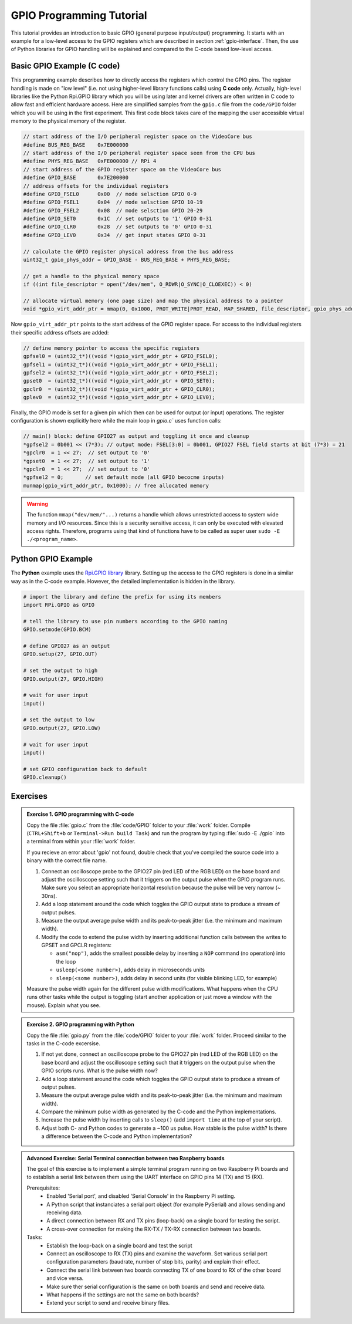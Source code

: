 .. _gpio-tutorial:

=========================
GPIO Programming Tutorial
=========================

This tutorial provides an introduction to basic GPIO (general purpose input/output) programming. It starts with an example for a low-level access to the GPIO registers which are described in section :ref:`gpio-interface`. Then, the use of Python libraries for GPIO handling will be explained and compared to the C-code based low-level access.

.. _gpio-programming-examples:

Basic GPIO Example (C code)
---------------------------
This programming example describes how to directly access the registers which control the GPIO pins. The register handling is made on "low level" (i.e. not using higher-level library functions calls) using **C code** only. Actually, high-level libraries like the Python Rpi.GPIO library which you will be using later and kernel drivers are often written in C code to allow fast and efficient hardware access. Here are simplified samples from the ``gpio.c`` file from the ``code/GPIO`` folder which you will be using in the first experiment. This first code block takes care of the mapping the user accessible virtual memory to the physical memory of the register.

.. code-block:: c

  // start address of the I/O peripheral register space on the VideoCore bus
  #define BUS_REG_BASE    0x7E000000
  // start address of the I/O peripheral register space seen from the CPU bus
  #define PHYS_REG_BASE   0xFE000000 // RPi 4 
  // start address of the GPIO register space on the VideoCore bus
  #define GPIO_BASE       0x7E200000
  // address offsets for the individual registers
  #define GPIO_FSEL0      0x00  // mode selsction GPIO 0-9
  #define GPIO_FSEL1      0x04  // mode selsction GPIO 10-19
  #define GPIO_FSEL2      0x08  // mode selsction GPIO 20-29
  #define GPIO_SET0       0x1C  // set outputs to '1' GPIO 0-31
  #define GPIO_CLR0       0x28  // set outputs to '0' GPIO 0-31
  #define GPIO_LEV0       0x34  // get input states GPIO 0-31
  
  // calculate the GPIO register physical address from the bus address
  uint32_t gpio_phys_addr = GPIO_BASE - BUS_REG_BASE + PHYS_REG_BASE;

  // get a handle to the physical memory space
  if ((int file_descriptor = open("/dev/mem", O_RDWR|O_SYNC|O_CLOEXEC)) < 0)

  // allocate virtual memory (one page size) and map the physical address to a pointer
  void *gpio_virt_addr_ptr = mmap(0, 0x1000, PROT_WRITE|PROT_READ, MAP_SHARED, file_descriptor, gpio_phys_addr);


Now ``gpio_virt_addr_ptr`` points to the start address of the GPIO register space. For access to the individual registers their specific address offsets are added:

.. code-block:: c

  // define memory pointer to access the specific registers
  gpfsel0 = (uint32_t*)((void *)gpio_virt_addr_ptr + GPIO_FSEL0);
  gpfsel1 = (uint32_t*)((void *)gpio_virt_addr_ptr + GPIO_FSEL1);
  gpfsel2 = (uint32_t*)((void *)gpio_virt_addr_ptr + GPIO_FSEL2);
  gpset0  = (uint32_t*)((void *)gpio_virt_addr_ptr + GPIO_SET0);
  gpclr0  = (uint32_t*)((void *)gpio_virt_addr_ptr + GPIO_CLR0);
  gplev0  = (uint32_t*)((void *)gpio_virt_addr_ptr + GPIO_LEV0);

Finally, the GPIO mode is set for a given pin which then can be used for output (or input) operations. The register configuration is shown explicitly here while the main loop in `gpio.c`` uses function calls:

.. code-block:: c

  // main() block: define GPIO27 as output and toggling it once and cleanup
  *gpfsel2 = 0b001 << (7*3); // output mode: FSEL[3:0] = 0b001, GPIO27 FSEL field starts at bit (7*3) = 21
  *gpclr0  = 1 << 27;  // set output to '0'
  *gpset0  = 1 << 27;  // set output to '1'
  *gpclr0  = 1 << 27;  // set output to '0'
  *gpfsel2 = 0;       // set default mode (all GPIO becocme inputs) 
  munmap(gpio_virt_addr_ptr, 0x1000); // free allocated memory

.. warning::
  The function ``mmap("dev/mem/"...)`` returns a handle which allows unrestricted access to system wide memory and I/O resources. Since this is a security sensitive access, it can only be executed with elevated access rights. Therefore, programs using that kind of functions have to be called as super user ``sudo -E ./<program_name>``.
  
Python GPIO Example
--------------------
The **Python** example uses the `Rpi.GPIO library <https://sourceforge.net/p/raspberry-gpio-python/wiki/Home/>`_ library. Setting up the access to the GPIO registers is done in a similar way as in the C-code example. However, the detailed implementation is hidden in the library. 

.. code-block:: python
  
  # import the library and define the prefix for using its members
  import RPi.GPIO as GPIO

  # tell the library to use pin numbers according to the GPIO naming
  GPIO.setmode(GPIO.BCM)

  # define GPIO27 as an output
  GPIO.setup(27, GPIO.OUT)

  # set the output to high
  GPIO.output(27, GPIO.HIGH)

  # wait for user input
  input()

  # set the output to low
  GPIO.output(27, GPIO.LOW)

  # wait for user input
  input()

  # set GPIO configuration back to default
  GPIO.cleanup()
  
Exercises 
---------  

.. admonition:: Exercise 1. GPIO programming with C-code

  Copy the file :file:`gpio.c` from the :file:`code/GPIO` folder to your :file:`work` folder. Compile (``CTRL+Shift+b`` or ``Terminal->Run build Task``) and run the program by typing :file:`sudo -E ./gpio` into a terminal from within your :file:`work` folder.
  
  If you recieve an error about 'gpio' not found, double check that you've compiled the source code into a binary with the correct file name.

  1. Connect an oscilloscope probe to the GPIO27 pin (red LED of the RGB LED) on the base board and adjust the oscilloscope setting such that it triggers on the output pulse when the GPIO program runs. Make sure you select an appropriate horizontal resolution because the pulse will be very narrow (~ 30ns).
  2. Add a loop statement around the code which toggles the GPIO output state to produce a stream of output pulses. 
  3. Measure the output average pulse width and its peak-to-peak jitter (i.e. the minimum and maximum width). 
  4. Modify the code to extend the pulse width by inserting additional function calls between the writes to GPSET and GPCLR registers:
    
     * ``asm("nop")``, adds the smallest possible delay by inserting a ``NOP`` command (no operation) into the loop
     * ``usleep(<some number>)``, adds delay in microseconds units
     * ``sleep(<some number>)``, adds delay in second units (for visible blinking LED, for example)
    
  Measure the pulse width again for the different pulse width modifications. What happens when the CPU runs other tasks while the output is toggling (start another application or just move a window with the mouse). Explain what you see.

.. admonition:: Exercise 2.  GPIO programming with Python 

  Copy the file :file:`gpio.py` from the :file:`code/GPIO` folder to your :file:`work` folder. Proceed similar to the tasks in the C-code excersise.

  1. If not yet done, connect an oscilloscope probe to the GPIO27 pin (red LED of the RGB LED) on the base board and adjust the oscilloscope setting such that it  triggers on the output pulse when the GPIO scripts runs. What is the pulse width now?
  2. Add a loop statement around the code which toggles the GPIO output state to produce a stream of output pulses. 
  3. Measure the output average pulse width and its peak-to-peak jitter (i.e. the minimum and maximum width). 
  4. Compare the minimum pulse width as generated by the C-code and the Python implementations. 
  5. Increase the pulse width by inserting calls to ``sleep()`` (add ``import time`` at the top of your script). 
  6. Adjust both C- and Python codes to generate a ~100 us pulse. How stable is the pulse width? Is there a difference between the C-code and Python implementation? 
  
.. admonition:: Advanced Exercise:  Serial Terminal connection between two Raspberry boards
  
  The goal of this exercise is to implement a simple terminal program running on two Raspberry Pi boards and to establish a serial link between them using the UART interface on GPIO pins 14 (TX) and 15 (RX).

  Prerequisites:
    - Enabled 'Serial port', and disabled 'Serial Console' in the Raspberry Pi setting.
    - A Python script that instanciates a serial port object (for example PySerial) and allows sending and receiving data.
    - A direct connection between RX and TX pins (loop-back) on a single board for testing the script. 
    - A cross-over connection for making the RX-TX / TX-RX connection between two boards.
  
  Tasks:
    - Establish the loop-back on a single board and test the script
    - Connect an oscilloscope to RX (TX) pins and examine the waveform. Set various serial port configuration parameters (baudrate, number of stop bits, parity) and explain their effect.
    - Connect the serial link between two boards connecting TX of one board to RX of the other board and vice versa.
    - Make sure ther serial configuration is the same on both boards and send and receive data.
    - What happens if the settings are not the same on both boards?
    - Extend your script to send and receive binary files.
